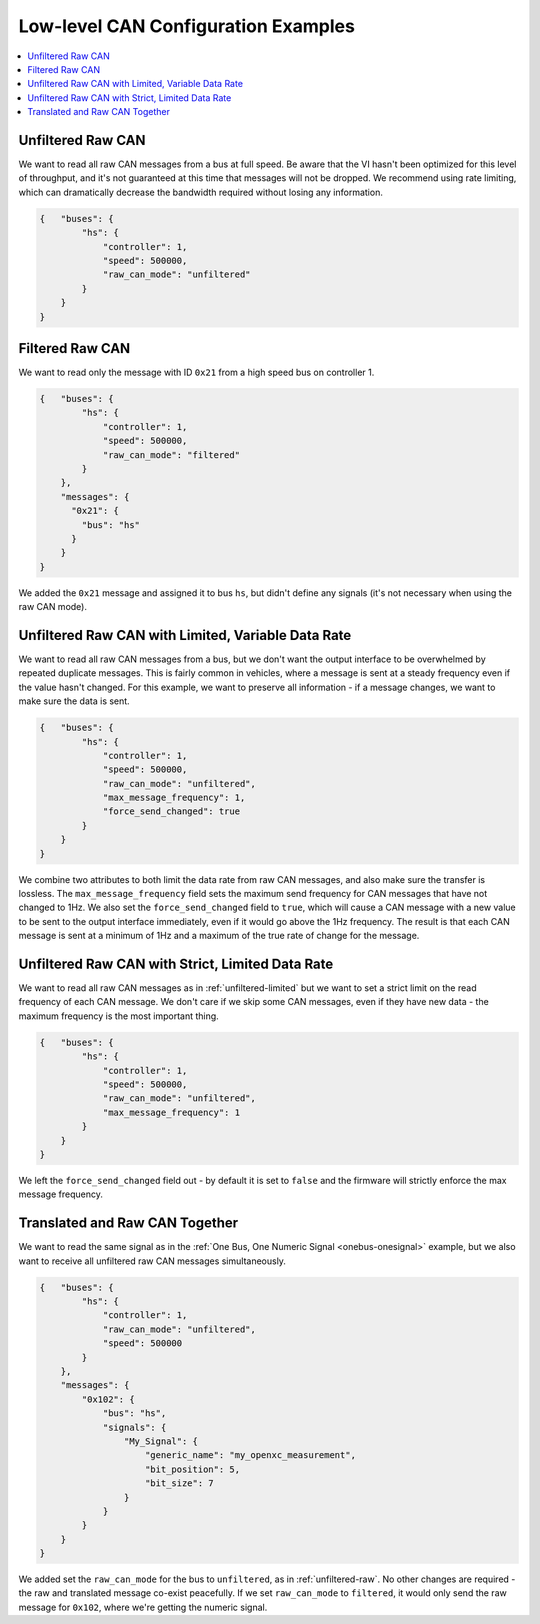 ====================================
Low-level CAN Configuration Examples
====================================

.. contents::
    :local:
    :depth: 1

.. _unfiltered-raw:

Unfiltered Raw CAN
==================

We want to read all raw CAN messages from a bus at full speed. Be aware that the
VI hasn't been optimized for this level of throughput, and it's not guaranteed
at this time that messages will not be dropped. We recommend using rate
limiting, which can dramatically decrease the bandwidth required without losing
any information.

.. code-block:: js

  {   "buses": {
          "hs": {
              "controller": 1,
              "speed": 500000,
              "raw_can_mode": "unfiltered"
          }
      }
  }

Filtered Raw CAN
=================

We want to read only the message with ID ``0x21`` from a high speed bus on
controller 1.

.. code-block:: js

  {   "buses": {
          "hs": {
              "controller": 1,
              "speed": 500000,
              "raw_can_mode": "filtered"
          }
      },
      "messages": {
        "0x21": {
          "bus": "hs"
        }
      }
  }

We added the ``0x21`` message and assigned it to bus ``hs``, but didn't define
any signals (it's not necessary when using the raw CAN mode).

.. _unfiltered-limited:

Unfiltered Raw CAN with Limited, Variable Data Rate
===================================================

We want to read all raw CAN messages from a bus, but we don't want the output
interface to be overwhelmed by repeated duplicate messages. This is fairly
common in vehicles, where a message is sent at a steady frequency even if the
value hasn't changed. For this example, we want to preserve all information - if
a message changes, we want to make sure the data is sent.

.. code-block:: js

  {   "buses": {
          "hs": {
              "controller": 1,
              "speed": 500000,
              "raw_can_mode": "unfiltered",
              "max_message_frequency": 1,
              "force_send_changed": true
          }
      }
  }

We combine two attributes to both limit the data rate from raw CAN messages, and
also make sure the transfer is lossless. The ``max_message_frequency`` field
sets the maximum send frequency for CAN messages that have not changed to 1Hz.
We also set the ``force_send_changed`` field to ``true``, which will cause a CAN
message with a new value to be sent to the output interface immediately, even if
it would go above the 1Hz frequency. The result is that each CAN message is sent
at a minimum of 1Hz and a maximum of the true rate of change for the message.

Unfiltered Raw CAN with Strict, Limited Data Rate
=================================================

We want to read all raw CAN messages as in :ref:`unfiltered-limited` but we want
to set a strict limit on the read frequency of each CAN message. We don't care
if we skip some CAN messages, even if they have new data - the maximum frequency
is the most important thing.

.. code-block:: js

  {   "buses": {
          "hs": {
              "controller": 1,
              "speed": 500000,
              "raw_can_mode": "unfiltered",
              "max_message_frequency": 1
          }
      }
  }

We left the ``force_send_changed`` field out - by default it is set to ``false``
and the firmware will strictly enforce the max message frequency.

Translated and Raw CAN Together
================================

We want to read the same signal as in the :ref:`One Bus, One Numeric Signal
<onebus-onesignal>` example, but we also want to receive all unfiltered raw CAN
messages simultaneously.

.. code-block:: sh

   {   "buses": {
           "hs": {
               "controller": 1,
               "raw_can_mode": "unfiltered",
               "speed": 500000
           }
       },
       "messages": {
           "0x102": {
               "bus": "hs",
               "signals": {
                   "My_Signal": {
                       "generic_name": "my_openxc_measurement",
                       "bit_position": 5,
                       "bit_size": 7
                   }
               }
           }
       }
   }

We added set the ``raw_can_mode`` for the bus to ``unfiltered``, as in
:ref:`unfiltered-raw`. No other changes are required - the raw and translated
message co-exist peacefully. If we set ``raw_can_mode`` to ``filtered``, it
would only send the raw message for ``0x102``, where we're getting the numeric
signal.

